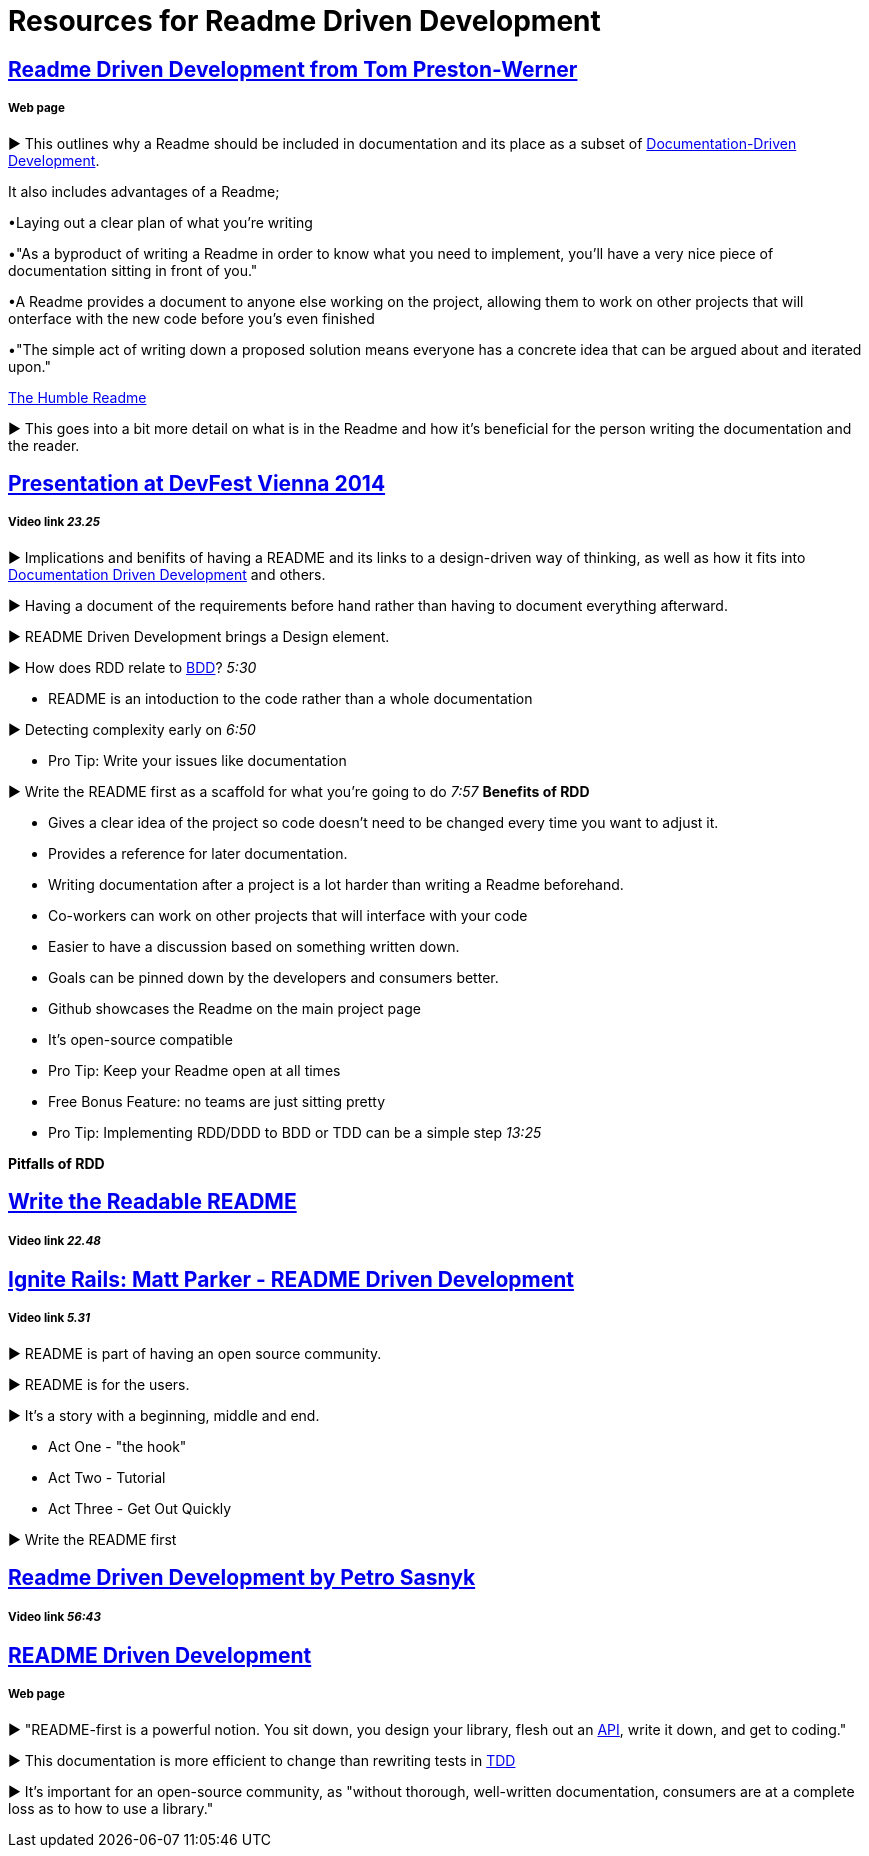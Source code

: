 = Resources for Readme Driven Development 

== http://tom.preston-werner.com/2010/08/23/readme-driven-development.html[Readme Driven Development from Tom Preston-Werner] 
===== Web page

► This outlines why a Readme should be included in documentation and its place as a subset of https://github.com/Driven-Development/documentation/blob/master/DocumentationDD/Links.adoc[Documentation-Driven Development]. 

It also includes advantages of a Readme; 	

•Laying out a clear plan of what you're writing 	

•"As a byproduct of writing a Readme in order to know what you need to implement, you’ll have a very nice piece of documentation sitting in front of you." 

•A Readme provides a document to anyone else working on the project, allowing them to work on other projects that will onterface with the new code before you's even finished 

•"The simple act of writing down a proposed solution means everyone has a concrete idea that can be argued about and iterated upon."

https://elliot.land/readme-driven-development[The Humble Readme] 

► This goes into a bit more detail on what is in the Readme and how it's beneficial for the person writing the documentation and the reader.

== https://www.youtube.com/watch?v=4qD3KmGLnss[Presentation at DevFest Vienna 2014] 
===== Video link _23.25_

► Implications and benifits of having a README and its links to a design-driven way of thinking, as well as how it fits into https://github.com/Driven-Development/documentation/blob/master/DocumentationDD/Links.adoc[Documentation Driven Development] and others.

► Having a document of the requirements before hand rather than having to document everything afterward.

► README Driven Development brings a Design element.

► How does RDD relate to https://github.com/Driven-Development/documentation/blob/master/BehaviourDD/Links.adoc[BDD]? _5:30_

* README is an intoduction to the code rather than a whole documentation

► Detecting complexity early on _6:50_

* Pro Tip: Write your issues like documentation 

► Write the README first as a scaffold for what you're going to do _7:57_
*Benefits of RDD*

* Gives a clear idea of the project so code doesn't need to be changed every time you want to adjust it.
* Provides a reference for later documentation.
* Writing documentation after a project is a lot harder than writing a Readme beforehand.
* Co-workers can work on other projects that will interface with your code
* Easier to have a discussion based on something written down.
* Goals can be pinned down by the developers and consumers better.
* Github showcases the Readme on the main project page
* It's open-source compatible

* Pro Tip: Keep your Readme open at all times
* Free Bonus Feature: no teams are just sitting pretty
* Pro Tip: Implementing RDD/DDD to BDD or TDD can be a simple step _13:25_

*Pitfalls of RDD*

== https://www.youtube.com/watch?v=2dAK42B7qtw[Write the Readable README]
===== Video link _22.48_

== https://www.youtube.com/watch?v=23xzRCoDZf4[Ignite Rails: Matt Parker - README Driven Development]
===== Video link _5.31_

► README is part of having an open source community.

► README is for the users.

► It's a story with a beginning, middle and end.

* Act One - "the hook"
* Act Two - Tutorial
* Act Three - Get Out Quickly

► Write the README first

== https://www.youtube.com/watch?v=L3SZGil9xok[Readme Driven Development by Petro Sasnyk]
===== Video link _56:43_

== https://ponyfoo.com/articles/readme-driven-development[README Driven Development]
===== Web page

► "README-first is a powerful notion. You sit down, you design your library, flesh out an http://www.webopedia.com/TERM/A/API.html[API], write it down, and get to coding."

► This documentation is more efficient to change than rewriting tests in https://github.com/Driven-Development/documentation/blob/master/TestDD/Link.adoc[TDD]

► It's important for an open-source community, as "without thorough, well-written documentation, consumers are at a complete loss as to how to use a library."


